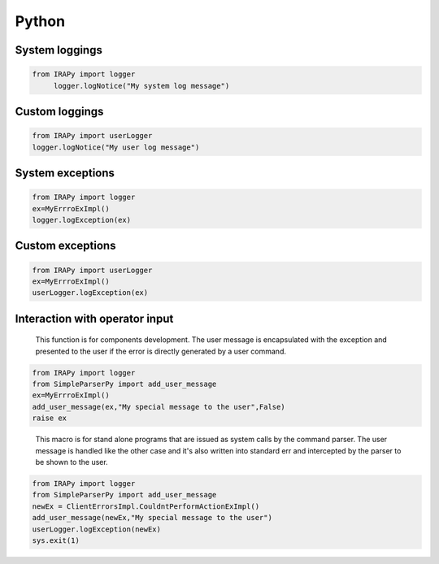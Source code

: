.. _PythonAPIs:

******
Python
******

System loggings
===============

.. code-block:: discos

   from IRAPy import logger
	logger.logNotice("My system log message")   
   
Custom loggings
===============

.. code-block:: discos

	from IRAPy import userLogger
	logger.logNotice("My user log message")
   
System exceptions
=================

.. code-block:: discos

	from IRAPy import logger
	ex=MyErrroExImpl()
	logger.logException(ex)

Custom exceptions
=================

.. code-block:: discos

	from IRAPy import userLogger
	ex=MyErrroExImpl()
	userLogger.logException(ex)
   
Interaction with operator input
===============================

.. highlights::

	This function is for components development. The user message is encapsulated with 
	the exception and presented to the user if the error is directly generated by a user command.

.. code-block:: discos

	from IRAPy import logger
	from SimpleParserPy import add_user_message
	ex=MyErrroExImpl()
	add_user_message(ex,"My special message to the user",False)
	raise ex

.. highlights::

	This macro is for stand alone programs that are issued as system calls by the command parser. The user message is 
	handled like the other case and it's also written into standard err and intercepted by the parser to be shown
	to the user.


.. code-block:: discos

	from IRAPy import logger
	from SimpleParserPy import add_user_message	
	newEx = ClientErrorsImpl.CouldntPerformActionExImpl()
	add_user_message(newEx,"My special message to the user")
	userLogger.logException(newEx)
	sys.exit(1)
	
